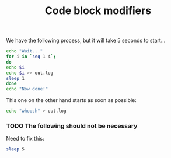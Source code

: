 #+TITLE: Code block modifiers

We have the following process, but it will take 5 seconds to start...

#+name: waits-5-seconds
#+begin_src sh :sleep 1
echo "Wait..."
for i in `seq 1 4`;
do
echo $i
echo $i >> out.log
sleep 1
done
echo "Now done!"
#+end_src

This one on the other hand starts as soon as possible:

#+name: does-not-wait
#+begin_src sh 
echo "whoosh" > out.log
#+end_src

*** TODO The following should not be necessary

Need to fix this:

#+name: just-sleeps
#+begin_src sh
sleep 5
#+end_src

** COMMENT Fails sometimes....

#+name: timeout-in-3-seconds
#+begin_src sh :timeout 5
while true; do
  echo "Eventually will timeout..."
  sleep 1
done
#+end_src
